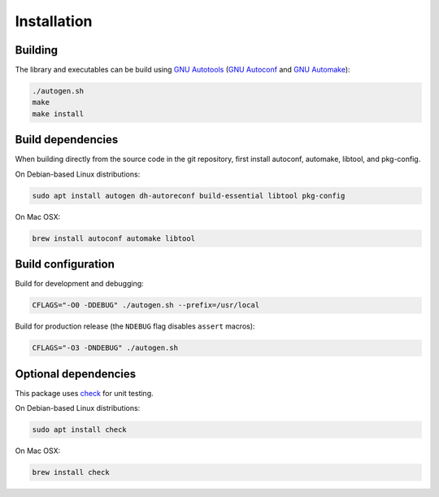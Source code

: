 Installation
------------

Building
++++++++

The library and executables can be build using `GNU Autotools <https://www.gnu.org/software/automake/manual/html_node/Autotools-Introduction.html>`_ (`GNU Autoconf <https://www.gnu.org/software/autoconf/>`_ and `GNU Automake <https://www.gnu.org/software/automake/>`_):

.. code:: bash

    ./autogen.sh
    make
    make install


Build dependencies
++++++++++++++++++

When building directly from the source code in the git repository, first install
autoconf, automake, libtool, and pkg-config.

On Debian-based Linux distributions:

.. code:: bash

    sudo apt install autogen dh-autoreconf build-essential libtool pkg-config

On Mac OSX:

.. code:: bash

    brew install autoconf automake libtool


Build configuration
+++++++++++++++++++

Build for development and debugging:

.. code:: bash

    CFLAGS="-O0 -DDEBUG" ./autogen.sh --prefix=/usr/local

Build for production release (the ``NDEBUG`` flag disables ``assert`` macros):

.. code:: bash

    CFLAGS="-O3 -DNDEBUG" ./autogen.sh


Optional dependencies
+++++++++++++++++++++

This package uses `check <https://libcheck.github.io/check/>`_ for unit testing.

On Debian-based Linux distributions:

.. code:: bash

    sudo apt install check

On Mac OSX:

.. code:: bash

    brew install check
